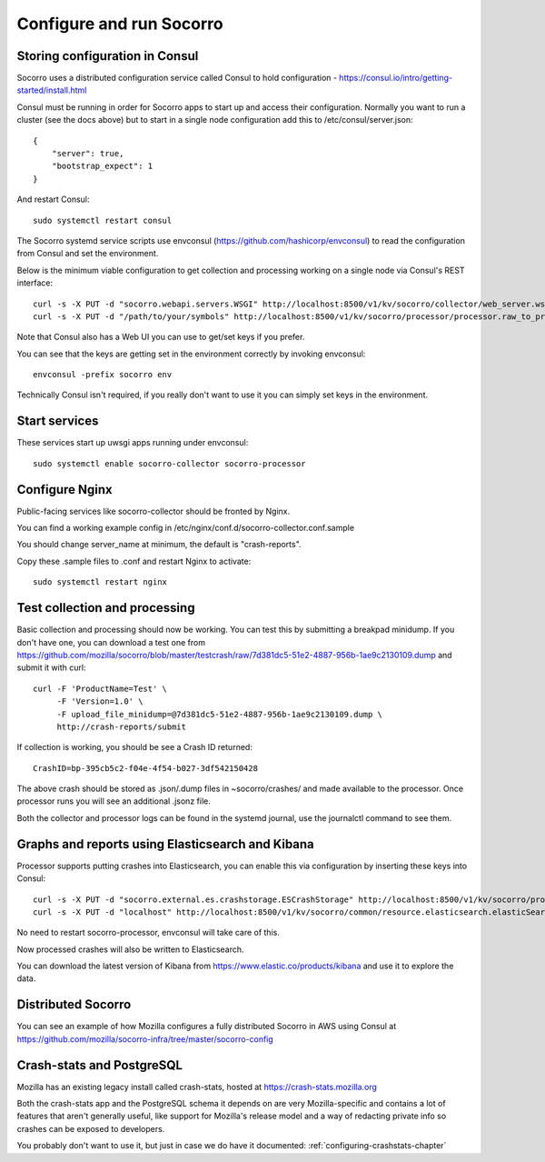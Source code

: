 .. index:: configuring-socorro

Configure and run Socorro
=========================

Storing configuration in Consul
-------------------------------

Socorro uses a distributed configuration service called Consul to hold
configuration - https://consul.io/intro/getting-started/install.html

Consul must be running in order for Socorro apps to start up and access
their configuration. Normally you want to run a cluster (see the docs above)
but to start in a single node configuration add this to
/etc/consul/server.json::

  {
      "server": true,
      "bootstrap_expect": 1
  }

And restart Consul::

  sudo systemctl restart consul

The Socorro systemd service scripts use envconsul
(https://github.com/hashicorp/envconsul) to read the configuration from Consul
and set the environment.

Below is the minimum viable configuration to get collection and
processing working on a single node via Consul's REST interface::

    curl -s -X PUT -d "socorro.webapi.servers.WSGI" http://localhost:8500/v1/kv/socorro/collector/web_server.wsgi_server_class
    curl -s -X PUT -d "/path/to/your/symbols" http://localhost:8500/v1/kv/socorro/processor/processor.raw_to_processed_transform.BreakpadStackwalkerRule.processor_symbols_pathname_list

Note that Consul also has a Web UI you can use to get/set keys if you prefer.

You can see that the keys are getting set in the environment correctly
by invoking envconsul::

  envconsul -prefix socorro env

Technically Consul isn't required, if you really don't want to use it you
can simply set keys in the environment.

Start services
--------------

These services start up uwsgi apps running under envconsul::

    sudo systemctl enable socorro-collector socorro-processor

Configure Nginx
---------------

Public-facing services like socorro-collector should be fronted by Nginx.

You can find a working example config in
/etc/nginx/conf.d/socorro-collector.conf.sample

You should change server_name at minimum, the default is "crash-reports".

Copy these .sample files to .conf and restart Nginx to activate::

  sudo systemctl restart nginx

Test collection and processing
------------------------------

Basic collection and processing should now be working. You can test this
by submitting a breakpad minidump. If you don't have one, you can download a test one from https://github.com/mozilla/socorro/blob/master/testcrash/raw/7d381dc5-51e2-4887-956b-1ae9c2130109.dump and submit it with curl::

  curl -F 'ProductName=Test' \
       -F 'Version=1.0' \
       -F upload_file_minidump=@7d381dc5-51e2-4887-956b-1ae9c2130109.dump \
       http://crash-reports/submit

If collection is working, you should be see a Crash ID returned::

  CrashID=bp-395cb5c2-f04e-4f54-b027-3df542150428

The above crash should be stored as .json/.dump files in ~socorro/crashes/ and
made available to the processor. Once processor runs you will see an additional
.jsonz file.

Both the collector and processor logs can be found in the systemd journal, use
the journalctl command to see them.

Graphs and reports using Elasticsearch and Kibana
-------------------------------------------------

Processor supports putting crashes into Elasticsearch, you can enable this
via configuration by inserting these keys into Consul::

  curl -s -X PUT -d "socorro.external.es.crashstorage.ESCrashStorage" http://localhost:8500/v1/kv/socorro/processor/destination.storage1.crashstorage_class
  curl -s -X PUT -d "localhost" http://localhost:8500/v1/kv/socorro/common/resource.elasticsearch.elasticSearchHostname

No need to restart socorro-processor, envconsul will take care of this.

Now processed crashes will also be written to Elasticsearch.

You can download the latest version of Kibana from 
https://www.elastic.co/products/kibana and use it to explore the data.

Distributed Socorro
-------------------

You can see an example of how Mozilla configures a fully distributed Socorro
in AWS using Consul at
https://github.com/mozilla/socorro-infra/tree/master/socorro-config

Crash-stats and PostgreSQL
--------------------------

Mozilla has an existing legacy install called crash-stats, hosted at
https://crash-stats.mozilla.org

Both the crash-stats app and the PostgreSQL schema it depends on are very
Mozilla-specific and contains a lot of features that aren't generally useful,
like support for Mozilla's release model and a way of redacting private info
so crashes can be exposed to developers.

You probably don't want to use it, but just in case we do have it documented:
:ref:`configuring-crashstats-chapter`
